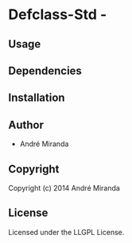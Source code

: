* Defclass-Std  - 

** Usage

** Dependencies

** Installation

** Author

+ André Miranda

** Copyright

Copyright (c) 2014 André Miranda

** License

Licensed under the LLGPL License.
